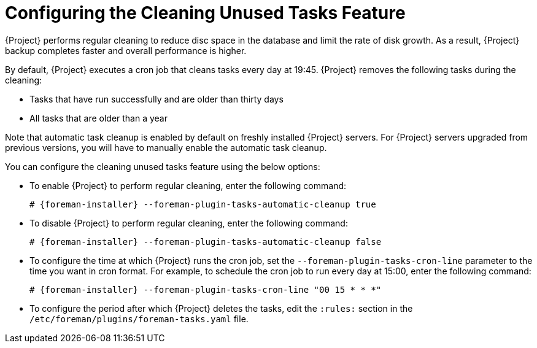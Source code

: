 [id="Configuring_the_Cleaning_Unused_Tasks_Feature_{context}"]
= Configuring the Cleaning Unused Tasks Feature

{Project} performs regular cleaning to reduce disc space in the database and limit the rate of disk growth.
As a result, {Project} backup completes faster and overall performance is higher.

By default, {Project} executes a cron job that cleans tasks every day at 19:45.
{Project} removes the following tasks during the cleaning:

* Tasks that have run successfully and are older than thirty days
* All tasks that are older than a year

Note that automatic task cleanup is enabled by default on freshly installed {Project} servers.
For {Project} servers upgraded from previous versions, you will have to manually enable the automatic task cleanup.

You can configure the cleaning unused tasks feature using the below options:

* To enable {Project} to perform regular cleaning, enter the following command:
+
[options="nowrap" subs="+quotes,attributes"]
----
# {foreman-installer} --foreman-plugin-tasks-automatic-cleanup true
----
* To disable {Project} to perform regular cleaning, enter the following command:
+
[options="nowrap" subs="+quotes,attributes"]
----
# {foreman-installer} --foreman-plugin-tasks-automatic-cleanup false
----
* To configure the time at which {Project} runs the cron job, set the `--foreman-plugin-tasks-cron-line` parameter to the time you want in cron format.
For example, to schedule the cron job to run every day at 15:00, enter the following command:
+
[options="nowrap" subs="+quotes,attributes"]
----
# {foreman-installer} --foreman-plugin-tasks-cron-line "00 15 * * *"
----
* To configure the period after which {Project} deletes the tasks, edit the `:rules:` section in the `/etc/foreman/plugins/foreman-tasks.yaml` file.
